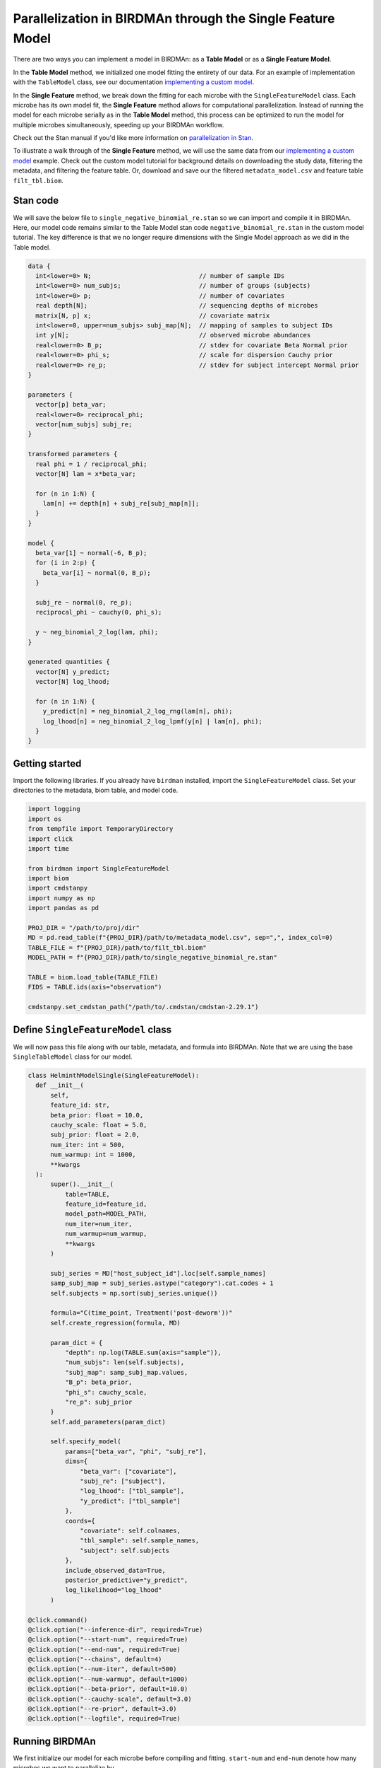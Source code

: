 Parallelization in BIRDMAn through the Single Feature Model
============================================================

There are two ways you can implement a model in BIRDMAn: as a **Table Model** or as a **Single Feature Model**. 

In the **Table Model** method, we initialized one model fitting the entirety of our data. For an example of implementation with the ``TableModel`` class, see our documentation `implementing a custom model <https://github.com/gibsramen/BIRDMAn/blob/main/docs/custom_model.rst>`_.

In the **Single Feature** method, we break down the fitting for each microbe with the ``SingleFeatureModel`` class. Each microbe has its own model fit, the **Single Feature** method allows for computational parallelization. Instead of running the model for each microbe serially as in the **Table Model** method, this process can be optimized to run the model for multiple microbes simultaneously, speeding up your BIRDMAn workflow.

Check out the Stan manual if you'd like more information on `parallelization in Stan <https://mc-stan.org/docs/2_24/cmdstan-guide/parallelization.html>`_.

To illustrate a walk through of the **Single Feature** method, we will use the same data from our `implementing a custom model
<https://github.com/gibsramen/BIRDMAn/blob/main/docs/custom_model.rst>`_ example. Check out the custom model tutorial for background details on downloading the study data, filtering the metadata, and filtering the feature table. Or, download and save our the filtered ``metadata_model.csv`` and feature table ``filt_tbl.biom``.

Stan code
---------

We will save the below file to ``single_negative_binomial_re.stan`` so we can import and compile it in BIRDMAn. Here, our model code remains similar to the Table Model stan code ``negative_binomial_re.stan`` in the custom model tutorial. The key difference is that we no longer require dimensions with the Single Model approach as we did in the Table model.

.. code-block:: stan

  data {
    int<lower=0> N;                             // number of sample IDs
    int<lower=0> num_subjs;                     // number of groups (subjects)
    int<lower=0> p;                             // number of covariates
    real depth[N];                              // sequencing depths of microbes
    matrix[N, p] x;                             // covariate matrix
    int<lower=0, upper=num_subjs> subj_map[N];  // mapping of samples to subject IDs
    int y[N];                                   // observed microbe abundances
    real<lower=0> B_p;                          // stdev for covariate Beta Normal prior
    real<lower=0> phi_s;                        // scale for dispersion Cauchy prior
    real<lower=0> re_p;                         // stdev for subject intercept Normal prior
  }

  parameters {
    vector[p] beta_var;
    real<lower=0> reciprocal_phi;
    vector[num_subjs] subj_re;
  }

  transformed parameters {
    real phi = 1 / reciprocal_phi;
    vector[N] lam = x*beta_var;

    for (n in 1:N) {
      lam[n] += depth[n] + subj_re[subj_map[n]];
    }
  }

  model {
    beta_var[1] ~ normal(-6, B_p);
    for (i in 2:p) {
      beta_var[i] ~ normal(0, B_p);
    }

    subj_re ~ normal(0, re_p);
    reciprocal_phi ~ cauchy(0, phi_s);

    y ~ neg_binomial_2_log(lam, phi);
  }

  generated quantities {
    vector[N] y_predict;
    vector[N] log_lhood;

    for (n in 1:N) {
      y_predict[n] = neg_binomial_2_log_rng(lam[n], phi);
      log_lhood[n] = neg_binomial_2_log_lpmf(y[n] | lam[n], phi);
    }
  }
      
  
Getting started
----------------
Import the following libraries. If you already have ``birdman`` installed, import the ``SingleFeatureModel`` class. Set your directories to the metadata, biom table, and model code.

.. code-block:: python

  import logging
  import os
  from tempfile import TemporaryDirectory
  import click
  import time
  
  from birdman import SingleFeatureModel
  import biom
  import cmdstanpy
  import numpy as np
  import pandas as pd

  PROJ_DIR = "/path/to/proj/dir"
  MD = pd.read_table(f"{PROJ_DIR}/path/to/metadata_model.csv", sep=",", index_col=0)
  TABLE_FILE = f"{PROJ_DIR}/path/to/filt_tbl.biom" 
  MODEL_PATH = f"{PROJ_DIR}/path/to/single_negative_binomial_re.stan"

  TABLE = biom.load_table(TABLE_FILE)
  FIDS = TABLE.ids(axis="observation")
  
  cmdstanpy.set_cmdstan_path("/path/to/.cmdstan/cmdstan-2.29.1")
  

Define ``SingleFeatureModel`` class
-----------------------------------
We will now pass this file along with our table, metadata, and formula into BIRDMAn. Note that we are using the base ``SingleTableModel`` class for our model. 

.. code-block:: python

  class HelminthModelSingle(SingleFeatureModel):
    def __init__(
        self,
        feature_id: str,
        beta_prior: float = 10.0,
        cauchy_scale: float = 5.0,
        subj_prior: float = 2.0,
        num_iter: int = 500,
        num_warmup: int = 1000,
        **kwargs
    ):
        super().__init__(
            table=TABLE,
            feature_id=feature_id,
            model_path=MODEL_PATH,
            num_iter=num_iter,
            num_warmup=num_warmup,
            **kwargs
        )

        subj_series = MD["host_subject_id"].loc[self.sample_names]
        samp_subj_map = subj_series.astype("category").cat.codes + 1
        self.subjects = np.sort(subj_series.unique())

        formula="C(time_point, Treatment('post-deworm'))" 
        self.create_regression(formula, MD)

        param_dict = {
            "depth": np.log(TABLE.sum(axis="sample")),
            "num_subjs": len(self.subjects),
            "subj_map": samp_subj_map.values,
            "B_p": beta_prior,
            "phi_s": cauchy_scale,
            "re_p": subj_prior
        }
        self.add_parameters(param_dict)

        self.specify_model(
            params=["beta_var", "phi", "subj_re"],
            dims={
                "beta_var": ["covariate"],
                "subj_re": ["subject"],
                "log_lhood": ["tbl_sample"],
                "y_predict": ["tbl_sample"]
            },
            coords={
                "covariate": self.colnames,
                "tbl_sample": self.sample_names,
                "subject": self.subjects
            },
            include_observed_data=True,
            posterior_predictive="y_predict",
            log_likelihood="log_lhood"
        )

  @click.command()
  @click.option("--inference-dir", required=True)
  @click.option("--start-num", required=True)
  @click.option("--end-num", required=True)
  @click.option("--chains", default=4)
  @click.option("--num-iter", default=500)
  @click.option("--num-warmup", default=1000)
  @click.option("--beta-prior", default=10.0)
  @click.option("--cauchy-scale", default=3.0)
  @click.option("--re-prior", default=3.0)
  @click.option("--logfile", required=True)
  
Running BIRDMAn
---------------
We first initialize our model for each microbe before compiling and fitting. ``start-num`` and ``end-num`` denote how many microbes we want to parallelize by.

.. code-block:: python

  def run_birdman(
      inference_dir,
      start_num,
      end_num,
      chains,
      num_iter,
      num_warmup,
      beta_prior,
      cauchy_scale,
      re_prior,
      logfile,
  ):
      birdman_logger = logging.getLogger("birdman")
      birdman_logger.setLevel(logging.INFO)
      fh = logging.FileHandler(logfile, mode="w")
      sh = logging.StreamHandler()
      formatter = logging.Formatter(
          "[%(asctime)s - %(name)s - %(levelname)s] ::  %(message)s"
      )
      fh.setFormatter(formatter)
      sh.setFormatter(formatter)
      birdman_logger.addHandler(fh)
      birdman_logger.addHandler(sh)

      cmdstanpy_logger = cmdstanpy.utils.get_logger()
      cmdstanpy_logger.addHandler(fh)
      for h in cmdstanpy_logger.handlers:
          h.setFormatter(formatter)

      for feature_num in range(int(start_num), int(end_num)):           # to fit model in paralleled chunks
          feature_num_str = str(feature_num).zfill(4)
          feature_id = FIDS[feature_num]
          birdman_logger.info(f"Feature num: {feature_num_str}")
          birdman_logger.info(f"Feature ID: {feature_id}")

          tmpdir = f"{inference_dir}/tmp/F{feature_num_str}_{feature_id}"
          outfile = f"{inference_dir}/F{feature_num_str}_{feature_id}.nc"

          os.makedirs(tmpdir, exist_ok=True)

          with TemporaryDirectory(dir=tmpdir) as t:
              model = HelminthModelSingle(
                  feature_id=feature_id,
                  beta_prior=beta_prior,
                  cauchy_scale=cauchy_scale,
                  subj_prior=re_prior,
                  chains=chains,
                  num_iter=num_iter,
                  num_warmup=num_warmup,
              )
              model.compile_model()                                    # compile model
              model.fit_model(sampler_args={"output_dir": t})          # fit model

              inf = model.to_inference_object()
              birdman_logger.info(inf.posterior)

              loo = az.loo(inf, pointwise=True)
              rhat = az.rhat(inf)
              birdman_logger.info("LOO:")
              birdman_logger.info(loo)
              birdman_logger.info("Rhat:")
              birdman_logger.info(rhat)
              if (rhat > 1.05).to_array().any().item():
                  birdman_logger.warning(
                      f"{feature_id} has Rhat values > 1.05"
                  )
              if np.nan in loo.values:
                  birdman_logger.warning(
                      f"{feature_id} has NaN elpd"
                  )

              inf.to_netcdf(outfile)
              birdman_logger.info(f"Saved to {outfile}")
              time.sleep(10)

  if __name__ == "__main__":
      run_birdman()
